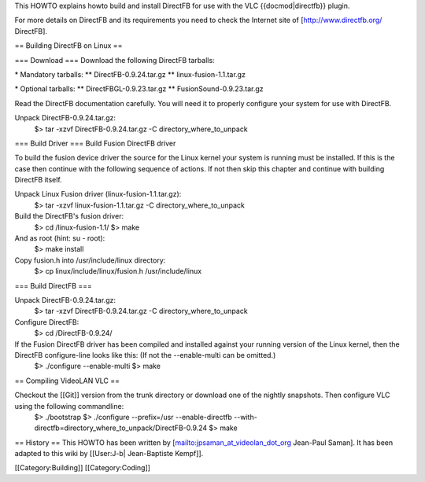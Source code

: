 This HOWTO explains howto build and install DirectFB for use with the
VLC {{docmod|directfb}} plugin.

For more details on DirectFB and its requirements you need to check the
Internet site of [http://www.directfb.org/ DirectFB].

== Building DirectFB on Linux ==

=== Download === Download the following DirectFB tarballs:

\* Mandatory tarballs: \*\* DirectFB-0.9.24.tar.gz \*\*
linux-fusion-1.1.tar.gz

\* Optional tarballs: \*\* DirectFBGL-0.9.23.tar.gz \*\*
FusionSound-0.9.23.tar.gz

Read the DirectFB documentation carefully. You will need it to properly
configure your system for use with DirectFB.

Unpack DirectFB-0.9.24.tar.gz:
   $> tar -xzvf DirectFB-0.9.24.tar.gz -C directory_where_to_unpack

=== Build Driver === Build Fusion DirectFB driver

To build the fusion device driver the source for the Linux kernel your
system is running must be installed. If this is the case then continue
with the following sequence of actions. If not then skip this chapter
and continue with building DirectFB itself.

Unpack Linux Fusion driver (linux-fusion-1.1.tar.gz):
   $> tar -xzvf linux-fusion-1.1.tar.gz -C directory_where_to_unpack

Build the DirectFB's fusion driver:
   $> cd /linux-fusion-1.1/ $> make

And as root (hint: su - root):
   $> make install

Copy fusion.h into /usr/include/linux directory:
   $> cp linux/include/linux/fusion.h /usr/include/linux

=== Build DirectFB ===

Unpack DirectFB-0.9.24.tar.gz:
   $> tar -xzvf DirectFB-0.9.24.tar.gz -C directory_where_to_unpack

Configure DirectFB:
   $> cd /DirectFB-0.9.24/

If the Fusion DirectFB driver has been compiled and installed against your running version of the Linux kernel, then the DirectFB configure-line looks like this: (If not the --enable-multi can be omitted.)
   $> ./configure --enable-multi $> make

== Compiling VideoLAN VLC ==

Checkout the [[Git]] version from the trunk directory or download one of the nightly snapshots. Then configure VLC using the following commandline:
   $> ./bootstrap $> ./configure --prefix=/usr --enable-directfb
   --with-directfb=directory_where_to_unpack/DirectFB-0.9.24 $> make

== History == This HOWTO has been written by
[`mailto:jpsaman_at_videolan_dot_org <mailto:jpsaman_at_videolan_dot_org>`__
Jean-Paul Saman]. It has been adapted to this wiki by [[User:J-b\|
Jean-Baptiste Kempf]].

[[Category:Building]] [[Category:Coding]]
